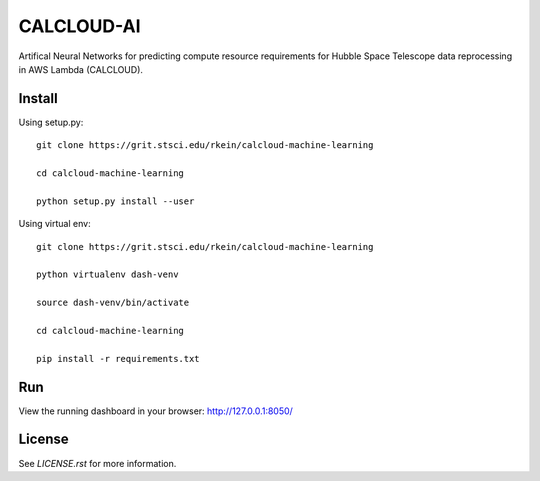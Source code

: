 CALCLOUD-AI
======================

.. image:: https://readthedocs.org/projects/stsci-package-template/badge/?version=latest
    :target: https://stsci-package-template.readthedocs.io/en/latest/?badge=latest
    :alt: Documentation Status

.. image:: https://github.com/spacetelescope/stsci-package-template/workflows/CI/badge.svg
    :target: https://github.com/spacetelescope/stsci-package-template/actions
    :alt: GitHub Actions CI Status

.. image:: https://codecov.io/gh/spacetelescope/stsci-package-template/branch/main/graph/badge.svg
    :target: https://codecov.io/gh/spacetelescope/stsci-package-template
    :alt: Coverage Status

.. image:: http://img.shields.io/badge/powered%20by-AstroPy-orange.svg?style=flat
    :target: http://www.astropy.org
    :alt: Powered by Astropy Badge


Artifical Neural Networks for predicting compute resource requirements for Hubble Space Telescope data reprocessing in AWS Lambda (CALCLOUD).

Install
-------

Using setup.py::

    git clone https://grit.stsci.edu/rkein/calcloud-machine-learning

    cd calcloud-machine-learning

    python setup.py install --user


Using virtual env::

    git clone https://grit.stsci.edu/rkein/calcloud-machine-learning

    python virtualenv dash-venv

    source dash-venv/bin/activate

    cd calcloud-machine-learning
    
    pip install -r requirements.txt


Run
-------
.. code-block:: bash
    $ cd calcloudML
    $ python app.py


View the running dashboard in your browser: http://127.0.0.1:8050/


License
-------

See `LICENSE.rst` for more information.
